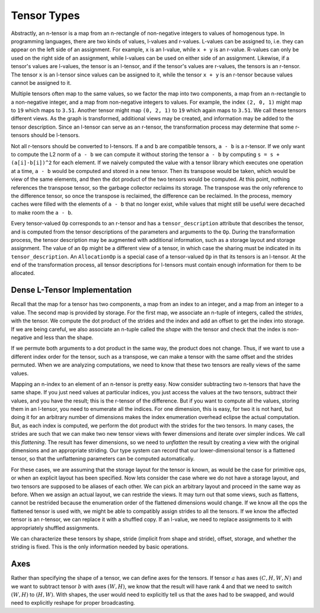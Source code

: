 .. ---------------------------------------------------------------------------
.. Copyright 2016 Nervana Systems Inc.
.. Licensed under the Apache License, Version 2.0 (the "License");
.. you may not use this file except in compliance with the License.
.. You may obtain a copy of the License at
..
..      http://www.apache.org/licenses/LICENSE-2.0
..
.. Unless required by applicable law or agreed to in writing, software
.. distributed under the License is distributed on an "AS IS" BASIS,
.. WITHOUT WARRANTIES OR CONDITIONS OF ANY KIND, either express or implied.
.. See the License for the specific language governing permissions and
.. limitations under the License.
.. ---------------------------------------------------------------------------

Tensor Types
============

Abstractly, an n-tensor is a map from an n-rectangle of non-negative integers to values of homogenous type. In programming languages, there are two kinds of values, l-values and r-values. L-values can be assigned to, i.e. they can appear on the left side of an assignment. For example, ``x`` is an l-value, while ``x + y`` is an r-value. R-values can only be used on the right side of an assignment, while l-values can be used on either side of an assignment. Likewise, if a tensor's values are l-values, the tensor is an l-tensor, and if the tensor's values are r-values, the tensors is an r-tensor. The tensor ``x`` is an l-tensor since values can be assigned to it, while the tensor ``x + y`` is an r-tensor because values cannot be assigned to it.

Multiple tensors often map to the same values, so we factor the map into two components, a map from an n-rectangle to a non-negative integer, and a map from non-negative integers to values. For example, the index ``(2, 0, 1)`` might map to ``19`` which maps to ``3.51``. Another tensor might map ``(0, 2, 1)`` to ``19`` which again maps to ``3.51``. We call these tensors different views. As the graph is transformed, additional views may be created, and information may be added to the tensor description. Since an l-tensor can serve as an r-tensor, the transformation process may determine that some r-tensors should be l-tensors.

Not all r-tensors should be converted to l-tensors. If  ``a`` and ``b`` are compatible tensors, ``a - b`` is a r-tensor. If we only want to compute the L2 norm of ``a - b``  we can compute it without storing the tensor ``a - b`` by computing ``s = s + (a[i]-b[i])^2`` for each element. If we naively computed the value with a tensor library which executes one operation at a time, ``a - b`` would be computed and stored in a new tensor. Then its transpose would be taken, which would be view of the same elements, and then the dot product of the two tensors would be computed. At this point, nothing references the transpose tensor, so the garbage collector reclaims its storage. The transpose was the only reference to the difference tensor, so once the transpose is reclaimed, the difference can be reclaimed. In the process, memory caches were filled with the elements of ``a - b`` that no longer exist, while values that might still be useful were decached to make room the ``a - b``.

Every tensor-valued ``Op`` corresponds to an r-tensor and has a ``tensor_description`` attribute that describes the tensor, and is computed from the tensor descriptions of the parameters and arguments to the ``Op``. During the transformation process, the tensor description may be augmented with additional information, such as a storage layout and storage assignment. The value of an ``Op`` might be a different view of a tensor, in which case the sharing must be indicated in its ``tensor_description``. An ``AllocationOp`` is a special case of a tensor-valued ``Op`` in that its tensors is an l-tensor. At the end of the transformation process, all tensor descriptions for l-tensors must contain enough information for them to be allocated.

Dense L-Tensor Implementation
*****************************

Recall that the map for a tensor has two components, a map from an index to an integer, and a map from an integer to a value. The second map is provided by storage. For the first map, we associate an n-tuple of integers, called the *strides*, with the tensor. We compute the dot product of the strides and the index and add an offset to get the index into storage. If we are being careful, we also associate an n-tuple called the *shape* with the tensor and check that the index is non-negative and less than the shape.

If we permute both arguments to a dot product in the same way, the product does not change. Thus, if we want to use a different index order for the tensor, such as a transpose, we can make a tensor with the same offset and the strides permuted. When we are analyzing computations, we need to know that these two tensors are really views of the same values.

Mapping an n-index to an element of an n-tensor is pretty easy. Now consider subtracting two n-tensors that have the same shape. If you just need values at particular indices, you just access the values at the two tensors, subtract their values, and you have the result; this is the r-tensor of the difference. But if you want to compute all the values, storing them in an l-tensor, you need to enumerate all the indices. For one dimension, this is easy, for two it is not hard, but doing it for an arbitrary number of dimensions makes the index enumeration overhead eclipse the actual computation. But, as each index is computed, we perform the dot product with the strides for the two tensors. In many cases, the strides are such that we can make two new tensor views with fewer dimensions and iterate over simpler indices. We call this *flattening*. The result has fewer dimensions, so we need to *unflatten* the result by creating a view with the original dimensions and an appropriate striding. Our type system can record that our lower-dimensional tensor is a flattened tensor, so that the unflattening parameters can be computed automatically.

For these cases, we are assuming that the storage layout for the tensor is known, as would be the case for primitive ops, or when an explicit layout has been specified. Now lets consider the case where we do not have a storage layout, and two tensors are supposed to be aliases of each other. We can pick an arbitrary layout and proceed in the same way as before. When we assign an actual layout, we can restride the views. It may turn out that some views, such as flattens, cannot be restrided because the enumeration order of the flattened dimensions would change. If we know all the ops the flattened tensor is used with, we might be able to compatibly assign strides to all the tensors. If we know the affected tensor is an r-tensor, we can replace it with a shuffled copy. If an l-value, we need to replace assignments to it with appropriately shuffled assignments.

We can characterize these tensors by shape, stride (implicit from shape and stride), offset, storage, and whether the striding is fixed. This is the only information needed by basic operations.

Axes
****

Rather than specifying the shape of a tensor, we can define axes for the tensors. If tensor :math:`a` has axes :math:`(C, H, W, N)` and we want to subtract tensor :math:`b` with axes :math:`(W,H)`, we know that the result will have rank 4 and that we need to switch :math:`(W,H)` to :math:`(H,W)`. With shapes, the user would need to explicitly tell us that the axes had to be swapped, and would need to explicitly reshape for proper broadcasting.





